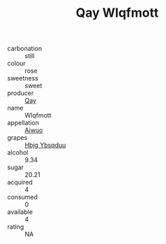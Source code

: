 :PROPERTIES:
:ID:                     4423291a-a6a3-47ea-ba96-e6bb15ccb36c
:END:
#+TITLE: Qay Wlqfmott 

- carbonation :: still
- colour :: rose
- sweetness :: sweet
- producer :: [[id:c8fd643f-17cf-4963-8cdb-3997b5b1f19c][Qay]]
- name :: Wlqfmott
- appellation :: [[id:47e01a18-0eb9-49d9-b003-b99e7e92b783][Aiwuo]]
- grapes :: [[id:61dd97ab-5b59-41cc-8789-767c5bc3a815][Hbjg Ybsqduu]]
- alcohol :: 9.34
- sugar :: 20.21
- acquired :: 4
- consumed :: 0
- available :: 4
- rating :: NA


